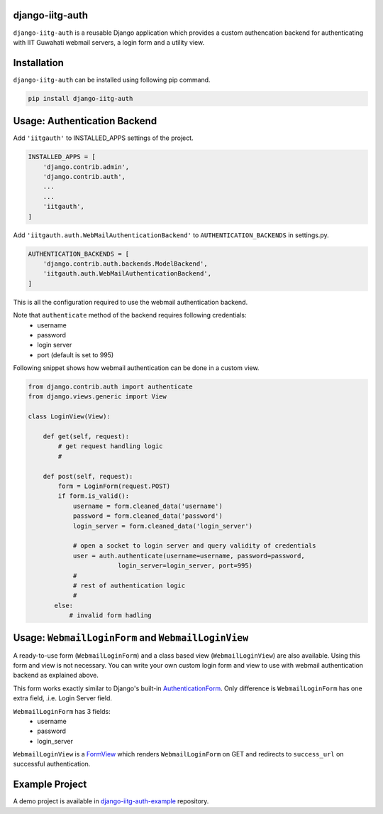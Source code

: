django-iitg-auth
================

.. image:: https://img.shields.io/pypi/v/django-iitg-auth.svg?style=plastic
    :target: https://pypi.python.org/pypi/django-iitg-auth

.. image:: https://travis-ci.org/narenchoudhary/django-iitg-auth.svg?branch=master
    :target: https://travis-ci.org/narenchoudhary/django-iitg-auth

.. image:: https://codecov.io/gh/narenchoudhary/django-iitg-auth/branch/master/graph/badge.svg
    :target: https://codecov.io/gh/narenchoudhary/django-iitg-auth


``django-iitg-auth`` is a reusable Django application which provides
a custom authencation backend for authenticating with IIT Guwahati webmail servers,
a login form and a utility view.

Installation
============

``django-iitg-auth`` can be installed using following pip command.

.. code-block:: python

    pip install django-iitg-auth


Usage: Authentication Backend
=============================

Add ``'iitgauth'`` to INSTALLED_APPS settings of the project.

.. code-block:: python

    INSTALLED_APPS = [
        'django.contrib.admin',
        'django.contrib.auth',
        ...
        ...
        'iitgauth',
    ]

Add ``'iitgauth.auth.WebMailAuthenticationBackend'`` to ``AUTHENTICATION_BACKENDS`` in settings.py.

.. code-block:: python

    AUTHENTICATION_BACKENDS = [
        'django.contrib.auth.backends.ModelBackend',
        'iitgauth.auth.WebMailAuthenticationBackend',
    ]


This is all the configuration required to use the webmail authentication backend.


Note that ``authenticate`` method of the backend requires following credentials:
    * username
    * password
    * login server
    * port (default is set to 995)

Following snippet shows how webmail authentication can be done in a custom view.

.. code-block:: python

    from django.contrib.auth import authenticate
    from django.views.generic import View

    class LoginView(View):

        def get(self, request):
            # get request handling logic
            #

        def post(self, request):
            form = LoginForm(request.POST)
            if form.is_valid():
                username = form.cleaned_data('username')
                password = form.cleaned_data('password')
                login_server = form.cleaned_data('login_server')

                # open a socket to login server and query validity of credentials
                user = auth.authenticate(username=username, password=password,
                            login_server=login_server, port=995)
                #
                # rest of authentication logic
                #
           else:
               # invalid form hadling


Usage: ``WebmailLoginForm`` and ``WebmailLoginView``
====================================================
A ready-to-use form (``WebmailLoginForm``) and a class based view (``WebmailLoginView``) are also available.
Using this form and view is not necessary. You can write your own custom login form and view to use with
webmail authentication backend as explained above.

This form works exactly similar to Django's built-in AuthenticationForm_.
Only difference is ``WebmailLoginForm`` has one extra field, .i.e. Login Server field.

``WebmailLoginForm`` has 3 fields:
    * username
    * password
    * login_server

.. _AuthenticationForm: https://docs.djangoproject.com/en/1.10/topics/auth/default/#django.contrib.auth.forms.AuthenticationForm


``WebmailLoginView`` is a FormView_ which renders ``WebmailLoginForm`` on GET and redirects to ``success_url`` on successful authentication.

.. _FormView: https://docs.djangoproject.com/en/1.10/ref/class-based-views/generic-editing/#formview


Example Project
===============

A demo project is available in django-iitg-auth-example_ repository.

.. _django-iitg-auth-example: https://github.com/narenchoudhary/django-iitg-auth-example
